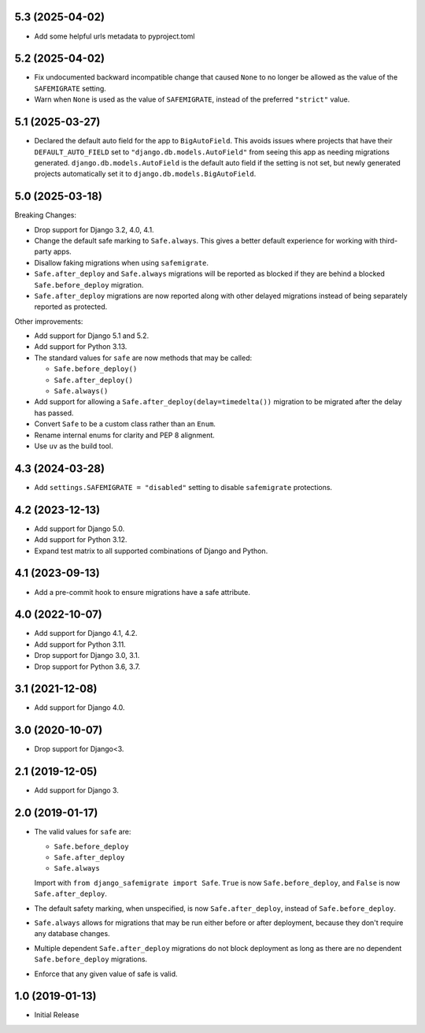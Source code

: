 5.3 (2025-04-02)
++++++++++++++++

* Add some helpful urls metadata to pyproject.toml

5.2 (2025-04-02)
++++++++++++++++

* Fix undocumented backward incompatible change
  that caused ``None`` to no longer be allowed
  as the value of the ``SAFEMIGRATE`` setting.
* Warn when ``None`` is used as the value of ``SAFEMIGRATE``,
  instead of the preferred ``"strict"`` value.

5.1 (2025-03-27)
++++++++++++++++

* Declared the default auto field for the app to ``BigAutoField``.
  This avoids issues where projects that have their ``DEFAULT_AUTO_FIELD``
  set to ``"django.db.models.AutoField"``
  from seeing this app as needing migrations generated.
  ``django.db.models.AutoField`` is the default auto field
  if the setting is not set,
  but newly generated projects
  automatically set it to ``django.db.models.BigAutoField``.

5.0 (2025-03-18)
++++++++++++++++

Breaking Changes:

* Drop support for Django 3.2, 4.0, 4.1.
* Change the default safe marking to ``Safe.always``.
  This gives a better default experience for working with third-party apps.
* Disallow faking migrations when using ``safemigrate``.
* ``Safe.after_deploy`` and ``Safe.always`` migrations will be
  reported as blocked if they are behind a blocked ``Safe.before_deploy``
  migration.
* ``Safe.after_deploy`` migrations are now reported along with other
  delayed migrations instead of being separately reported as protected.

Other improvements:

* Add support for Django 5.1 and 5.2.
* Add support for Python 3.13.
* The standard values for ``safe`` are now methods that may be called:

  * ``Safe.before_deploy()``
  * ``Safe.after_deploy()``
  * ``Safe.always()``
* Add support for allowing a ``Safe.after_deploy(delay=timedelta())``
  migration to be migrated after the delay has passed.
* Convert ``Safe`` to be a custom class rather than an ``Enum``.
* Rename internal enums for clarity and PEP 8 alignment.
* Use ``uv`` as the build tool.

4.3 (2024-03-28)
++++++++++++++++

* Add ``settings.SAFEMIGRATE = "disabled"`` setting to disable ``safemigrate``
  protections.

4.2 (2023-12-13)
++++++++++++++++

* Add support for Django 5.0.
* Add support for Python 3.12.
* Expand test matrix to all supported combinations of Django and Python.

4.1 (2023-09-13)
++++++++++++++++

* Add a pre-commit hook to ensure migrations have a safe attribute.

4.0 (2022-10-07)
++++++++++++++++

* Add support for Django 4.1, 4.2.
* Add support for Python 3.11.
* Drop support for Django 3.0, 3.1.
* Drop support for Python 3.6, 3.7.

3.1 (2021-12-08)
++++++++++++++++

* Add support for Django 4.0.

3.0 (2020-10-07)
++++++++++++++++

* Drop support for Django<3.


2.1 (2019-12-05)
++++++++++++++++

* Add support for Django 3.

2.0 (2019-01-17)
++++++++++++++++

* The valid values for ``safe`` are:

  * ``Safe.before_deploy``
  * ``Safe.after_deploy``
  * ``Safe.always``

  Import with ``from django_safemigrate import Safe``.
  ``True`` is now ``Safe.before_deploy``,
  and ``False`` is now ``Safe.after_deploy``.
* The default safety marking, when unspecified,
  is now ``Safe.after_deploy``, instead of ``Safe.before_deploy``.
* ``Safe.always`` allows for migrations that may be run
  either before or after deployment,
  because they don't require any database changes.
* Multiple dependent ``Safe.after_deploy`` migrations do not block deployment
  as long as there are no dependent ``Safe.before_deploy`` migrations.
* Enforce that any given value of safe is valid.

1.0 (2019-01-13)
++++++++++++++++

* Initial Release
